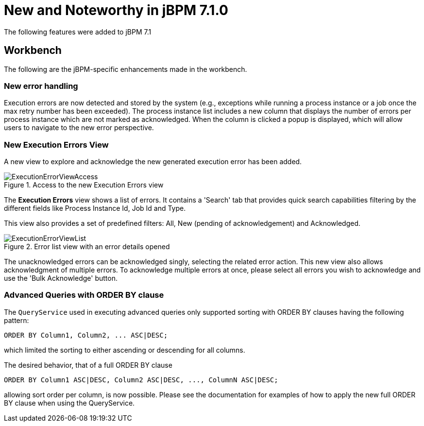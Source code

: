 [[_jbpmreleasenotes710]]

= New and Noteworthy in jBPM 7.1.0
:imagesdir: ..

The following features were added to jBPM 7.1

== Workbench

The following are the jBPM-specific enhancements made in the workbench.


=== New error handling

Execution errors are now detected and stored by the system (e.g., exceptions while running a process instance or a job once the max retry number has been exceeded).
The process instance list includes a new column that displays the number of errors per process instance which are not marked as acknowledged. When the column is clicked a popup is displayed, which will allow users to navigate to the new error perspective.

=== New Execution Errors View

A new view to explore and acknowledge the new generated execution error has been added.

.Access to the new Execution Errors view
image::ReleaseNotes/ExecutionErrorViewAccess.png[align="center"]

The *Execution Errors* view shows a list of errors. It contains a 'Search' tab that provides quick search capabilities
filtering by the different fields like Process Instance Id, Job Id and Type.

This view also provides a set of predefined filters: All, New (pending of acknowledgement) and Acknowledged.

.Error list view with an error details opened
image::ReleaseNotes/ExecutionErrorViewList.png[align="center"]

The unacknowledged errors can be acknowledged singly, selecting the related error action. This new view also allows
 acknowledgment of multiple errors. To acknowledge multiple errors at once, please select all errors you wish to
 acknowledge and use the 'Bulk Acknowledge' button.


=== Advanced Queries with ORDER BY clause

The `QueryService` used in executing advanced queries only supported sorting with ORDER BY clauses having the following pattern:

[source,sql]
----
ORDER BY Column1, Column2, ... ASC|DESC;
----

which limited the sorting to either ascending or descending for all columns.

The desired behavior, that of a full ORDER BY clause

[source,sql]
----
ORDER BY Column1 ASC|DESC, Column2 ASC|DESC, ..., ColumnN ASC|DESC;
----

allowing sort order per column, is now possible.  Please see the documentation for examples of how to apply the new full ORDER BY clause when using the QueryService.
